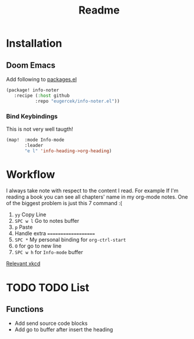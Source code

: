 #+TITLE: Readme


* Installation
** Doom Emacs
Add following to [[file:~/.doom.d/packages.el][packages.el]]

#+begin_src emacs-lisp
(package! info-noter
   :recipe (:host github
           :repo "eugercek/info-noter.el"))
#+end_src
*** Bind Keybindings
This is not very well taugth!
#+begin_src emacs-lisp
(map!  :mode Info-mode
       :leader
       "e l" 'info-heading->org-heading)
#+end_src
* Workflow
I always take note with respect to the content I read.
For example If I'm reading a book you can see all chapters' name in my org-mode notes.
One of the biggest problem is just this 7 command :(

1. =yy= Copy Line
2. =SPC w l= Go to notes buffer
3. =p= Paste
4. Handle extra ====================
5. =SPC *= My personal binding for =org-ctrl-start=
6. =O= for go to new line
7. =SPC w h= for =Info-mode= buffer

[[https://xkcd.com/1319/][Relevant xkcd]]
* TODO TODO List
** Functions
- Add send source code blocks
- Add go to buffer after insert the heading

